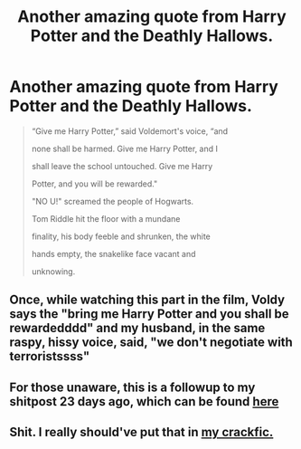 #+TITLE: Another amazing quote from Harry Potter and the Deathly Hallows.

* Another amazing quote from Harry Potter and the Deathly Hallows.
:PROPERTIES:
:Author: Lakas1236547
:Score: 40
:DateUnix: 1531750656.0
:DateShort: 2018-Jul-16
:FlairText: Shitpost/Meme/Misc.
:END:
#+begin_quote
  “Give me Harry Potter,” said Voldemort's voice, “and

  none shall be harmed. Give me Harry Potter, and I

  shall leave the school untouched. Give me Harry

  Potter, and you will be rewarded."

  "NO U!" screamed the people of Hogwarts.

  Tom Riddle hit the floor with a mundane

  finality, his body feeble and shrunken, the white

  hands empty, the snakelike face vacant and

  unknowing.
#+end_quote


** Once, while watching this part in the film, Voldy says the "bring me Harry Potter and you shall be rewardedddd" and my husband, in the same raspy, hissy voice, said, "we don't negotiate with terroristssss"
:PROPERTIES:
:Author: BioWaitForIt
:Score: 56
:DateUnix: 1531754200.0
:DateShort: 2018-Jul-16
:END:


** For those unaware, this is a followup to my shitpost 23 days ago, which can be found [[https://www.reddit.com/r/HPfanfiction/comments/8t8xpj/why_does_no_one_remember_this_quote_from_the/][here]]
:PROPERTIES:
:Author: Lakas1236547
:Score: 10
:DateUnix: 1531750911.0
:DateShort: 2018-Jul-16
:END:


** Shit. I really should've put that in [[https://www.reddit.com/r/HPfanfiction/comments/5tl03o/something_i_wrote_because_my_mind_needed/][my crackfic.]]
:PROPERTIES:
:Author: raddaya
:Score: 1
:DateUnix: 1531824408.0
:DateShort: 2018-Jul-17
:END:
